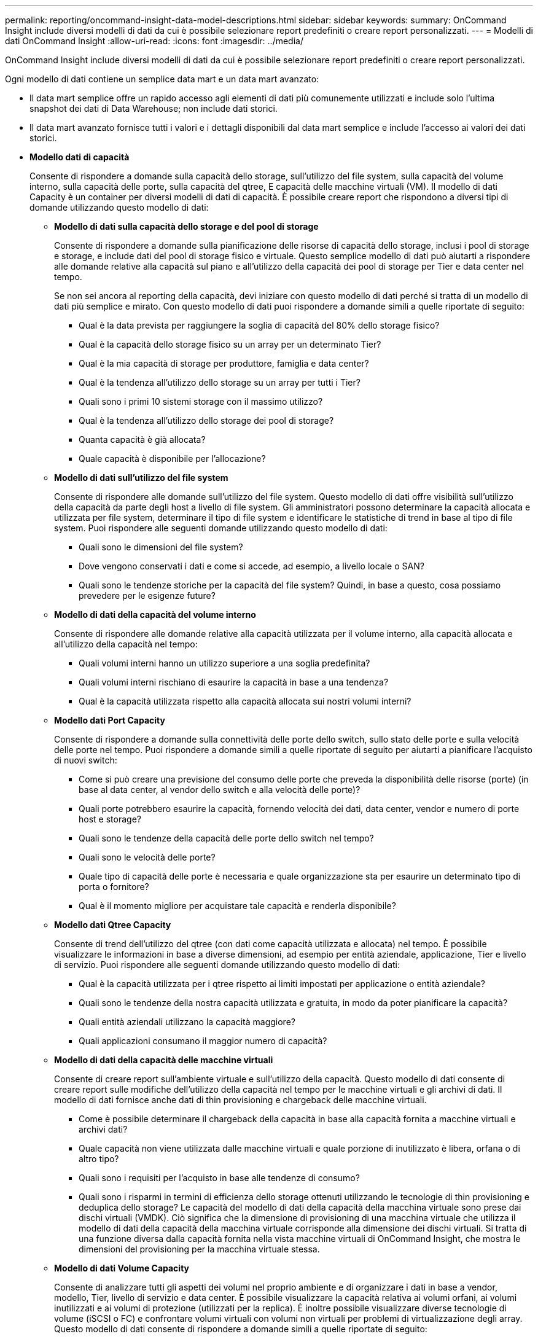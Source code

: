 ---
permalink: reporting/oncommand-insight-data-model-descriptions.html 
sidebar: sidebar 
keywords:  
summary: OnCommand Insight include diversi modelli di dati da cui è possibile selezionare report predefiniti o creare report personalizzati. 
---
= Modelli di dati OnCommand Insight
:allow-uri-read: 
:icons: font
:imagesdir: ../media/


[role="lead"]
OnCommand Insight include diversi modelli di dati da cui è possibile selezionare report predefiniti o creare report personalizzati.

Ogni modello di dati contiene un semplice data mart e un data mart avanzato:

* Il data mart semplice offre un rapido accesso agli elementi di dati più comunemente utilizzati e include solo l'ultima snapshot dei dati di Data Warehouse; non include dati storici.
* Il data mart avanzato fornisce tutti i valori e i dettagli disponibili dal data mart semplice e include l'accesso ai valori dei dati storici.
* *Modello dati di capacità*
+
Consente di rispondere a domande sulla capacità dello storage, sull'utilizzo del file system, sulla capacità del volume interno, sulla capacità delle porte, sulla capacità del qtree, E capacità delle macchine virtuali (VM). Il modello di dati Capacity è un container per diversi modelli di dati di capacità. È possibile creare report che rispondono a diversi tipi di domande utilizzando questo modello di dati:

+
** *Modello di dati sulla capacità dello storage e del pool di storage*
+
Consente di rispondere a domande sulla pianificazione delle risorse di capacità dello storage, inclusi i pool di storage e storage, e include dati del pool di storage fisico e virtuale. Questo semplice modello di dati può aiutarti a rispondere alle domande relative alla capacità sul piano e all'utilizzo della capacità dei pool di storage per Tier e data center nel tempo.

+
Se non sei ancora al reporting della capacità, devi iniziare con questo modello di dati perché si tratta di un modello di dati più semplice e mirato. Con questo modello di dati puoi rispondere a domande simili a quelle riportate di seguito:

+
*** Qual è la data prevista per raggiungere la soglia di capacità del 80% dello storage fisico?
*** Qual è la capacità dello storage fisico su un array per un determinato Tier?
*** Qual è la mia capacità di storage per produttore, famiglia e data center?
*** Qual è la tendenza all'utilizzo dello storage su un array per tutti i Tier?
*** Quali sono i primi 10 sistemi storage con il massimo utilizzo?
*** Qual è la tendenza all'utilizzo dello storage dei pool di storage?
*** Quanta capacità è già allocata?
*** Quale capacità è disponibile per l'allocazione?


** *Modello di dati sull'utilizzo del file system*
+
Consente di rispondere alle domande sull'utilizzo del file system. Questo modello di dati offre visibilità sull'utilizzo della capacità da parte degli host a livello di file system. Gli amministratori possono determinare la capacità allocata e utilizzata per file system, determinare il tipo di file system e identificare le statistiche di trend in base al tipo di file system. Puoi rispondere alle seguenti domande utilizzando questo modello di dati:

+
*** Quali sono le dimensioni del file system?
*** Dove vengono conservati i dati e come si accede, ad esempio, a livello locale o SAN?
*** Quali sono le tendenze storiche per la capacità del file system? Quindi, in base a questo, cosa possiamo prevedere per le esigenze future?


** *Modello di dati della capacità del volume interno*
+
Consente di rispondere alle domande relative alla capacità utilizzata per il volume interno, alla capacità allocata e all'utilizzo della capacità nel tempo:

+
*** Quali volumi interni hanno un utilizzo superiore a una soglia predefinita?
*** Quali volumi interni rischiano di esaurire la capacità in base a una tendenza?
*** Qual è la capacità utilizzata rispetto alla capacità allocata sui nostri volumi interni?


** *Modello dati Port Capacity*
+
Consente di rispondere a domande sulla connettività delle porte dello switch, sullo stato delle porte e sulla velocità delle porte nel tempo. Puoi rispondere a domande simili a quelle riportate di seguito per aiutarti a pianificare l'acquisto di nuovi switch:

+
*** Come si può creare una previsione del consumo delle porte che preveda la disponibilità delle risorse (porte) (in base al data center, al vendor dello switch e alla velocità delle porte)?
*** Quali porte potrebbero esaurire la capacità, fornendo velocità dei dati, data center, vendor e numero di porte host e storage?
*** Quali sono le tendenze della capacità delle porte dello switch nel tempo?
*** Quali sono le velocità delle porte?
*** Quale tipo di capacità delle porte è necessaria e quale organizzazione sta per esaurire un determinato tipo di porta o fornitore?
*** Qual è il momento migliore per acquistare tale capacità e renderla disponibile?


** *Modello dati Qtree Capacity*
+
Consente di trend dell'utilizzo del qtree (con dati come capacità utilizzata e allocata) nel tempo. È possibile visualizzare le informazioni in base a diverse dimensioni, ad esempio per entità aziendale, applicazione, Tier e livello di servizio. Puoi rispondere alle seguenti domande utilizzando questo modello di dati:

+
*** Qual è la capacità utilizzata per i qtree rispetto ai limiti impostati per applicazione o entità aziendale?
*** Quali sono le tendenze della nostra capacità utilizzata e gratuita, in modo da poter pianificare la capacità?
*** Quali entità aziendali utilizzano la capacità maggiore?
*** Quali applicazioni consumano il maggior numero di capacità?


** *Modello di dati della capacità delle macchine virtuali*
+
Consente di creare report sull'ambiente virtuale e sull'utilizzo della capacità. Questo modello di dati consente di creare report sulle modifiche dell'utilizzo della capacità nel tempo per le macchine virtuali e gli archivi di dati. Il modello di dati fornisce anche dati di thin provisioning e chargeback delle macchine virtuali.

+
*** Come è possibile determinare il chargeback della capacità in base alla capacità fornita a macchine virtuali e archivi dati?
*** Quale capacità non viene utilizzata dalle macchine virtuali e quale porzione di inutilizzato è libera, orfana o di altro tipo?
*** Quali sono i requisiti per l'acquisto in base alle tendenze di consumo?
*** Quali sono i risparmi in termini di efficienza dello storage ottenuti utilizzando le tecnologie di thin provisioning e deduplica dello storage? Le capacità del modello di dati della capacità della macchina virtuale sono prese dai dischi virtuali (VMDK). Ciò significa che la dimensione di provisioning di una macchina virtuale che utilizza il modello di dati della capacità della macchina virtuale corrisponde alla dimensione dei dischi virtuali. Si tratta di una funzione diversa dalla capacità fornita nella vista macchine virtuali di OnCommand Insight, che mostra le dimensioni del provisioning per la macchina virtuale stessa.


** *Modello di dati Volume Capacity*
+
Consente di analizzare tutti gli aspetti dei volumi nel proprio ambiente e di organizzare i dati in base a vendor, modello, Tier, livello di servizio e data center. È possibile visualizzare la capacità relativa ai volumi orfani, ai volumi inutilizzati e ai volumi di protezione (utilizzati per la replica). È inoltre possibile visualizzare diverse tecnologie di volume (iSCSI o FC) e confrontare volumi virtuali con volumi non virtuali per problemi di virtualizzazione degli array. Questo modello di dati consente di rispondere a domande simili a quelle riportate di seguito:

+
*** Quali volumi hanno un utilizzo superiore a una soglia predefinita?
*** Qual è la tendenza del mio data center per quanto riguarda la capacità dei volumi orfani?
*** Quanta capacità del mio data center è virtualizzata o con thin provisioning?
*** Quanta capacità del data center deve essere riservata alla replica?




* *Modello di dati chargeback*
+
Consente di rispondere alle domande sulla capacità utilizzata e allocata sulle risorse di storage (volumi, volumi interni e qtree). Questo modello di dati fornisce informazioni di chargeback della capacità dello storage e di responsabilità per host, applicazioni ed entità aziendali e include dati attuali e storici. I dati dei report possono essere classificati in base al livello di servizio e al livello di storage.

+
È possibile utilizzare questo modello di dati per generare report di chargeback individuando la quantità di capacità utilizzata da un'entità aziendale. Questo modello di dati consente di creare report unificati di più protocolli (tra cui NAS, SAN, FC e iSCSI).

+
** Per lo storage senza volumi interni, i report di chargeback mostrano il chargeback in base ai volumi.
** Per lo storage con volumi interni:
+
*** Se le entità aziendali sono assegnate ai volumi, i report di chargeback mostrano il chargeback per volumi.
*** Se le entità di business non sono assegnate ai volumi ma assegnate ai qtree, i report di chargeback mostrano il chargeback per qtree.
*** Se le entità di business non sono assegnate ai volumi e non alle qtree, i report di chargeback mostrano il volume interno.
*** La decisione se mostrare il chargeback per volume, qtree o volume interno viene presa per ogni volume interno, pertanto è possibile che diversi volumi interni nello stesso pool di storage mostrino il chargeback a diversi livelli. I dati relativi alla capacità vengono eliminati dopo un intervallo di tempo predefinito. Per ulteriori informazioni, vedere processi di data warehouse.




+
I report che utilizzano il modello di dati Chargeback potrebbero visualizzare valori diversi rispetto a quelli che utilizzano il modello di dati Storage Capacity.

+
** Per gli array di storage che non sono sistemi di storage NetApp, i dati di entrambi i modelli di dati sono gli stessi.
** Per i sistemi storage NetApp e Celerra, il modello di dati Chargeback utilizza un singolo layer (di volumi, volumi interni o qtree) per basare le proprie spese, mentre il modello di dati Storage Capacity utilizza più layer (di volumi e volumi interni) per basare le proprie spese.


* *Modello di dati di inventario*
+
Consente di rispondere a domande sulle risorse di inventario, tra cui host, sistemi storage, switch, dischi, nastri, qtree, quote, macchine virtuali e server e dispositivi generici. Il modello di dati di inventario include diversi sottomarini che consentono di visualizzare informazioni su repliche, percorsi FC, percorsi iSCSI, percorsi NFS e violazioni. Il modello di dati di inventario non include dati storici. Le domande a cui puoi rispondere con questo data mart potrebbero includere:

+
** Quali risorse sono disponibili e dove si trovano?
** Chi utilizza le risorse?
** Quali tipi di dispositivi sono disponibili e quali sono i componenti di tali dispositivi?
** Quanti host per sistema operativo sono disponibili e quante porte esistono su tali host?
** Quali array di storage per vendor esistono in ogni data center?
** Quanti switch per vendor ho in ogni data center?
** Quante porte non sono concesse in licenza?
** Quali nastri vendor utilizziamo e quante porte esistono su ciascun nastro?
** Tutti i dispositivi generici vengono identificati prima di iniziare a lavorare sui report?
** Quali sono i percorsi tra host e volumi o nastri di storage?
** Quali sono i percorsi tra dispositivi generici e volumi o nastri di storage?
** Quante violazioni di ogni tipo ho per data center?
** Per ciascun volume replicato, quali sono i volumi di origine e di destinazione?
** Sono presenti incompatibilità del firmware o discorrispondenze della velocità delle porte tra HBA host Fibre Channel e switch?


* *Modello di dati delle performance*
+
Consente di rispondere a domande sulle performance di volumi, volumi applicativi, volumi interni, switch, applicazioni, VM, VMDK, ESX rispetto a VM, host e nodi applicativi. Utilizzando questo modello di dati, è possibile creare report in grado di rispondere a diversi tipi di domande sulla gestione delle performance:

+
** Quali volumi o volumi interni non sono stati utilizzati o a cui non è stato effettuato l'accesso durante un periodo specifico?
** Possiamo individuare eventuali errori di configurazione dello storage per un'applicazione (non utilizzata)?
** Qual è stato il modello generale di comportamento di accesso per un'applicazione?
** I volumi a più livelli sono assegnati in modo appropriato per una data applicazione?
** Potremmo utilizzare uno storage più conveniente per un'applicazione attualmente in esecuzione senza alcun impatto sulle performance delle applicazioni?
** Quali sono le applicazioni che producono più accessi allo storage attualmente configurato? Quando si utilizzano le tabelle delle prestazioni dello switch, è possibile ottenere le seguenti informazioni:
** Il traffico host attraverso le porte connesse è bilanciato?
** Quali switch o porte presentano un elevato numero di errori?
** Quali sono gli switch più utilizzati in base alle performance delle porte?
** Quali sono gli switch sottoutilizzati in base alle performance delle porte?
** Qual è il throughput di tendenza dell'host in base alle performance delle porte?
** Qual è l'utilizzo delle performance degli ultimi X giorni per uno specifico host, sistema storage, nastro o switch?
** Quali dispositivi producono traffico su uno switch specifico (ad esempio, quali dispositivi sono responsabili dell'utilizzo di uno switch altamente utilizzato)?
** Qual è il throughput per una specifica business unit nel nostro ambiente? Quando si utilizzano le tabelle delle prestazioni dei dischi, è possibile ottenere le seguenti informazioni:
** Qual è il throughput per un pool di storage specifico in base ai dati sulle performance dei dischi?
** Qual è il pool di storage più utilizzato?
** Qual è l'utilizzo medio del disco per uno storage specifico?
** Qual è la tendenza all'utilizzo di un sistema storage o di un pool di storage in base ai dati sulle performance dei dischi?
** Qual è l'andamento dell'utilizzo del disco per uno specifico pool di storage? Quando si utilizzano le tabelle delle performance di VM e VMDK, è possibile ottenere le seguenti informazioni:
** Il mio ambiente virtuale funziona in modo ottimale?
** Quali VMDK stanno riportando i carichi di lavoro più elevati?
** Come posso utilizzare le performance riportate dai VMD mappati a diversi datastore per prendere decisioni sul re-tiering. Il modello di dati sulle performance include informazioni che consentono di determinare l'adeguatezza dei Tier, le configurazioni errate dello storage per le applicazioni e gli ultimi tempi di accesso dei volumi e dei volumi interni. Questo modello di dati fornisce dati quali tempi di risposta, IOPS, throughput, numero di scritture in sospeso e stato di accesso.


* *Modello di dati sull'efficienza dello storage*
+
Consente di tenere traccia del potenziale e del punteggio di efficienza dello storage nel tempo. Questo modello di dati memorizza le misurazioni non solo della capacità fornita, ma anche della quantità utilizzata o consumata (la misurazione fisica). Ad esempio, quando il thin provisioning è attivato, OnCommand Insight indica la capacità del dispositivo. È inoltre possibile utilizzare questo modello per determinare l'efficienza quando la deduplica è attivata. Puoi rispondere a diverse domande utilizzando il data mart sull'efficienza dello storage:

+
** Quali sono i nostri risparmi in termini di efficienza dello storage derivanti dall'implementazione delle tecnologie di thin provisioning e deduplica?
** Quali sono i risparmi in termini di storage nei data center?
** In base alle tendenze storiche della capacità, quando è necessario acquistare storage aggiuntivo?
** Quale sarebbe il guadagno di capacità se si abilassero tecnologie come il thin provisioning e la deduplica?
** Per quanto riguarda la capacità dello storage, sono a rischio adesso?



